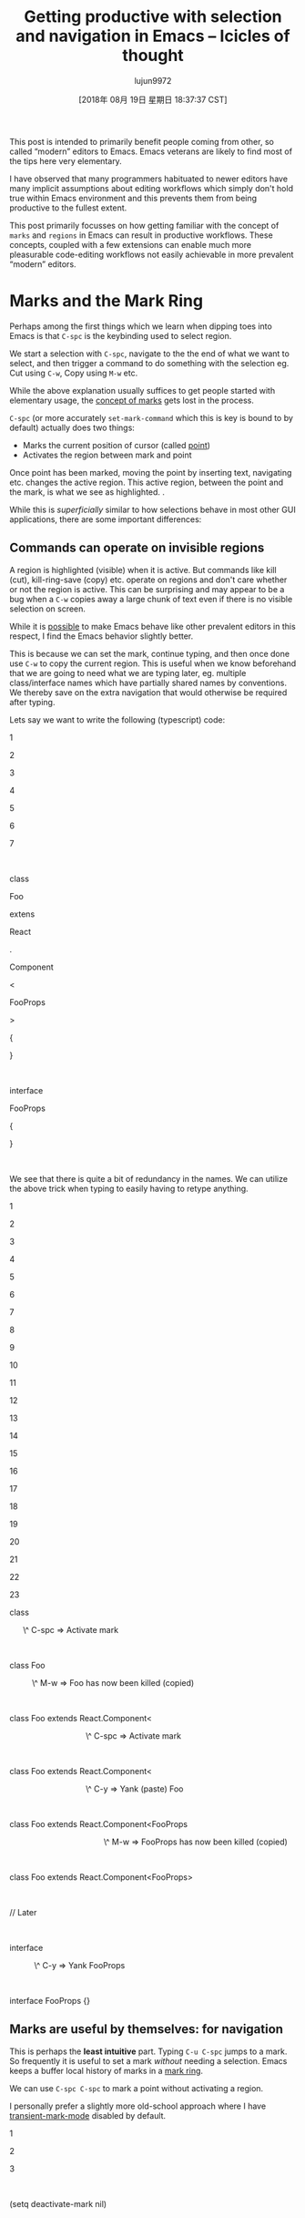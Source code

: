 #+TITLE: Getting productive with selection and navigation in Emacs – Icicles of thought
#+URL: https://lorefnon.tech/2018/07/14/getting-productive-with-selection-and-navigation-in-emacs/#footnote-2-src
#+AUTHOR: lujun9972
#+TAGS: raw
#+DATE: [2018年 08月 19日 星期日 18:37:37 CST]
#+LANGUAGE:  zh-CN
#+OPTIONS:  H:6 num:nil toc:t \n:nil ::t |:t ^:nil -:nil f:t *:t <:nil
This post is intended to primarily benefit people coming from other, so called “modern” editors to Emacs. Emacs veterans are likely to find most of the tips here very elementary.

I have observed that many programmers habituated to newer editors have many implicit assumptions about editing workflows which simply don't hold true within Emacs environment and this prevents them from being productive to the fullest extent.

This post primarily focusses on how getting familiar with the concept of =marks= and =regions= in Emacs can result in productive workflows. These concepts, coupled with a few extensions can enable much more pleasurable code-editing workflows not easily achievable in more prevalent “modern” editors.

* Marks and the Mark Ring
   :PROPERTIES:
   :CUSTOM_ID: marks-and-the-mark-ring
   :END:

Perhaps among the first things which we learn when dipping toes into Emacs is that =C-spc= is the keybinding used to select region.

We start a selection with =C-spc=, navigate to the the end of what we want to select, and then trigger a command to do something with the selection eg. Cut using =C-w=, Copy using =M-w= etc.

While the above explanation usually suffices to get people started with elementary usage, the [[https://www.gnu.org/software/emacs/manual/html_node/emacs/Setting-Mark.html][concept of marks]] gets lost in the process.

=C-spc= (or more accurately =set-mark-command= which this is key is bound to by default) actually does two things:

- Marks the current position of cursor (called [[https://www.gnu.org/software/emacs/manual/html_node/emacs/Point.html][point]])
- Activates the region between mark and point

Once point has been marked, moving the point by inserting text, navigating etc. changes the active region. This active region, between the point and the mark, is what we see as highlighted. .

While this is /superficially/ similar to how selections behave in most other GUI applications, there are some important differences:

** Commands can operate on invisible regions
    :PROPERTIES:
    :CUSTOM_ID: commands-can-operate-on-invisible-regions
    :END:

A region is highlighted (visible) when it is active. But commands like kill (cut), kill-ring-save (copy) etc. operate on regions and don't care whether or not the region is active. This can be surprising and may appear to be a bug when a =C-w= copies away a large chunk of text even if there is no visible selection on screen.

While it is [[https://emacs.stackexchange.com/questions/2701/only-allow-kill-ring-save-if-there-is-highlighted-text][possible]] to make Emacs behave like other prevalent editors in this respect, I find the Emacs behavior slightly better.

This is because we can set the mark, continue typing, and then once done use =C-w= to copy the current region. This is useful when we know beforehand that we are going to need what we are typing later, eg. multiple class/interface names which have partially shared names by conventions. We thereby save on the extra navigation that would otherwise be required after typing.

Lets say we want to write the following (typescript) code:

1

2

3

4

5

6

7

 

class

Foo

extens

React

.

Component

<

FooProps

>

{

}

 

interface

FooProps

{

}

 

We see that there is quite a bit of redundancy in the names. We can utilize the above trick when typing to easily having to retype anything.

[[https://lorefnon.tech/wp-content/uploads/2018/07/emacs-1.gif]]

1

2

3

4

5

6

7

8

9

10

11

12

13

14

15

16

17

18

19

20

21

22

23

class

      \^ C-spc => Activate mark

 

class Foo

          \^ M-w => Foo has now been killed (copied)

 

class Foo extends React.Component<

                                  \^ C-spc => Activate mark

 

class Foo extends React.Component<

                                  \^ C-y => Yank (paste) Foo

 

class Foo extends React.Component<FooProps

                                          \^ M-w => FooProps has now been killed (copied)

 

class Foo extends React.Component<FooProps>

 

// Later

 

interface

           \^ C-y => Yank FooProps

 

interface FooProps {}

** Marks are useful by themselves: for navigation
    :PROPERTIES:
    :CUSTOM_ID: marks-are-useful-by-themselves-for-navigation
    :END:

This is perhaps the *least intuitive* part. Typing =C-u C-spc= jumps to a mark. So frequently it is useful to set a mark /without/ needing a selection. Emacs keeps a buffer local history of marks in a [[https://www.gnu.org/software/emacs/manual/html_node/emacs/Mark-Ring.html][mark ring]].

We can use =C-spc C-spc= to mark a point without activating a region.

I personally prefer a slightly more old-school approach where I have [[https://www.emacswiki.org/emacs/TransientMarkMode][transient-mark-mode]] disabled by default.

1

2

3

 

(setq deactivate-mark nil)

 

In this configuration, the regions are not visible by default, and =C-spc= just sets the mark and does not activate a region.

It is occassionally convenient to highlight the region which will be selected, and for these cases we can can press =C-spc C-spc=. The double invocation temporarily activates the transient mark mode and active regions become visible.

** Helm integration
    :PROPERTIES:
    :CUSTOM_ID: helm-integration
    :END:

Helm is a sophisticated completion system that vastly overhauls the development workflow in Emacs. This tutorial does not focus on helm, an [[https://tuhdo.github.io/helm-intro.html][excellent one]] has already been written by Tuh Do. Helm requires some getting used to, but once habituated, its somewhat unconventional out-of-order matching system gets the job done a lot faster than other prevalent prefix-based or fuzzy-matching completion systems.

Helm provides a command =helm-mark-ring= which shows all active marks in current buffer, and makes it easy to quickly jump to them. There is an analogous command =helm-all-mark-rings= which shows all marks across buffers.

[[https://lorefnon.tech/wp-content/uploads/2018/07/Screenshot-from-2018-07-09-01-56-23-1.png]]

While marks are useful for a small number of recent locations, when we are exploring large projects, it is useful to tag points with a name, which are easy to remember and get back to. This is easily done by [[https://www.gnu.org/software/emacs/manual/html_node/emacs/Bookmarks.html][bookmarks]].

Not surprisingly helm provides a way to browse bookmarks too.

[[https://lorefnon.tech/wp-content/uploads/2018/07/Screenshot-from-2018-07-09-02-00-10-e1531511960485.png]]

The bookmark will by default take the name from current region (useful for bookmarking definition sites of symbols in code), or if a region is not active, the current file name.

It is also possible to save points to [[https://www.gnu.org/software/emacs/manual/html_node/emacs/Position-Registers.html][registers]] and access them later, but I don't find myself using them much. Unlike registers, bookmarks are persistend over sessions, and can have descriptive names -- both of which I find desirable when working with larger projects.

* More on regions
   :PROPERTIES:
   :CUSTOM_ID: more-on-regions
   :END:

Now that we know about marks, let us focus a bit on regions. As we mentioned above, a region is the area between point and a mark.

Regions allow us to perform operations on a selection of text. Like the bookmark-set command described above, many commands have special support for active regions when it makes sense to simplify workflow in the context.

Browsing Emacs documentation every once in a while is guaranteed to be a rewarding experience.

** Expanding selections
    :PROPERTIES:
    :CUSTOM_ID: expanding-selections
    :END:

In modern editors, we usually select a region by mouse or by use shift+arrow keys and if we realize later that the starting of selection was wrong, maybe we left out a character or a word, woops ! We have to start again.

In Emacs this is not the case.

Once we have a region, between a point and mark, we can use =C-x C-x= to exchange the point and the mark. The relevant command is appropriately called exchange-point-and-mark.

1

2

3

4

5

6

7

8

9

10

11

12

13

14

15

16

17

18

19

20

21

22

23

24

25

26

27

28

29

30

31

32

33

34

35

36

37

38

39

 

Lorem ipsum dolor sit amet

      \^ Cursor

 

 

      Point

      |

      Mark

      |

Lorem ipsum dolor sit amet

      \^ C-spc

 

 

      Mark          Point

      | ----region--|

      |             |

Lorem ipsum dolor sit amet

         move       \^

         forward ->

 

 

 

      Mark          Point

      | ----region--|

      |             |

Lorem ipsum dolor sit amet

                    \^

                    C-x C-x

 

 

 

      Point         Mark

      | ----region--|

      |             |

Lorem ipsum dolor sit amet

 

     Point and mark interchanged

 

 

Note that we still effectively have the same region. Exchanging point and mark allows us to grow (or shrink) the region from either ends.

* Expanding and narrowing selections
   :PROPERTIES:
   :CUSTOM_ID: expanding-and-narrowing-selections
   :END:

Why navigation and selection usually coupled, navigation is not always the best option to expand selection.

Magnar Sveen has written a very useful package [[https://github.com/magnars/expand-region.el][expand-region]] which allows us to create a region from the point and expand it by semantic units.

So first invocation selects a word, and then the next invocation expands the region to a symbol, further to a string, further to the string wrapped in quotes and so on to encompass the whole line and finally the whole buffer.

* Rectangular selections
   :PROPERTIES:
   :CUSTOM_ID: rectangular-selections
   :END:

Emacs also provides a somewhat unique feature for selecting two dimensional [[https://www.gnu.org/software/emacs/manual/html_node/emacs/Rectangles.html][rectangles]] of code. This is useful when working with tabular data, log files etc. as well as when creating ascii art.

[[https://www.gnu.org/software/emacs/manual/html_node/emacs/CUA-Bindings.html][CUA bindings]] come with an enhanced rectangle mode which I prefer over the above.

[[https://lorefnon.tech/wp-content/uploads/2018/07/Screenshot-from-2018-07-09-02-55-30.png]]

One great feature here, is the ability to cycle through the corners and expand the rectangles in all directions

[[https://lorefnon.tech/wp-content/uploads/2018/07/emacs-2.gif]]

* Other navigation tips
   :PROPERTIES:
   :CUSTOM_ID: other-navigation-tips
   :END:

** Jumping to locations of recent changes
    :PROPERTIES:
    :CUSTOM_ID: jumping-to-locations-of-recent-changes
    :END:

It is often useful to jump to the location where a change was recently made. The appropriately named [[https://www.emacswiki.org/emacs/GotoLastChange][GotoLastChange extension]] is a very useful one that allows us to travel along the locations of edits.

* Incremental search for navigation
   :PROPERTIES:
   :CUSTOM_ID: incremental-search-for-navigation
   :END:

Incremental search (=C-s=) of emacs is really helpful quick navigation. isearch-forward and its regex powered companion isearch-companion-forward quickly become the goto utilities for navigating through large code files.

** ISearch and Marks
    :PROPERTIES:
    :CUSTOM_ID: isearch-and-marks
    :END:

When you start an incremental search, as you type, your cursor will move to the tail end of the next (best) prefix-match.

When you complete the search with enter, the point where the search started is marked. This makes it possible to quickly jump back to the point from where we originally started entering the isearch query.

A common error is to assume that the isearch match is an active region. *It is not.* As should be obvious from the statement above, the region at the point of completion of search, is from the point where started the isearch to the point where the search finished.

It is, however, frequently useful to have the matched content as the region, which can be accomplished by marking the head of the current match. This can be done by using =C-r= to jump to head of current match.

1

2

3

4

5

6

7

8

9

10

11

12

13

14

15

16

17

18

19

20

21

22

23

24

25

26

27

28

29

30

31

32

33

34

35

36

37

38

39

40

41

42

43

44

45

46

47

48

49

50

51

52

53

54

55

56

57

58

59

60

61

62

63

64

65

66

67

68

class SomeClass extends React.Component {

\^

Original cursor position

 

 

class SomeClass extends React.Component {

\^

C-s => Initiate isearch

 

                              Head end of match

                              |  Tail end of match

                              |  |

class SomeClass extends React.Component {

        -- type "comp" -->       \^

 

 

class SomeClass extends React.Component {

                                 \^ C-r (Without dismissing the search)

 

 

Mark

|

class SomeClass extends React.Component {

                              \^ (point moves to head of match)

 

 

class SomeClass extends React.Component {

                              \^ C-spc

 

 

Mark                          Mark

|                             |

class SomeClass extends React.Component {

                              \^

 

 

Mark                          Mark

|                             |

class SomeClass extends React.Component {

                              \^ C-s C-s

 

 

Mark                          Mark

|                             |

class SomeClass extends React.Component {

                                 \^ Point moves to tail end of search

 

 

Mark                          Mark

|                             |

class SomeClass extends React.Component {

                                 \^ C-u C-spc

 

 

Mark                          

|                            

class SomeClass extends React.Component {

                              \^ (point -> mark)

 

 

Mark                          

|                            

class SomeClass extends React.Component {

                              \^ C-u C-spc

 

 

class SomeClass extends React.Component {

\^ (point -> mark)

In addition to incremental-search, I have found a few other utilities very helpful for navigating through projects:

** Helm-swoop
    :PROPERTIES:
    :CUSTOM_ID: helm-swoop
    :END:

[[https://github.com/ShingoFukuyama/helm-swoop][Helm swoop]] provides an efficient way to find matches across files. It provides a helm friendly way to rapidly jump to a matching line anywhere in the entire project.

An example from their [[https://github.com/ShingoFukuyama/helm-swoop][home page]]:

[[https://raw.githubusercontent.com/ShingoFukuyama/images/master/helm-swoop.gif]]

** Avy
    :PROPERTIES:
    :CUSTOM_ID: avy
    :END:

[[https://github.com/abo-abo/avy][Avy]] provides a novel approach that requires fewer keystrokes than an isearch for jumping to a specific location that is already visible. Usually within three keystrokes we can jump to any location in the visible area of the buffer.

[[https://lorefnon.tech/wp-content/uploads/2018/07/emacs-3.gif]]

* Navigating to punctuation
   :PROPERTIES:
   :CUSTOM_ID: navigating-to-punctuation
   :END:

In programming contexts it is often useful to navigation to punctuation markers close by. Prolific blogger Xah Lee has shared [[http://ergoemacs.org/emacs/emacs_jump_to_punctuations.html][some snippets]] of elisp for achieving the same.

* Multiple cursors
   :PROPERTIES:
   :CUSTOM_ID: multiple-cursors
   :END:

A feature common now a days in many editors is the support for multiple cursors. It is useful to do things like editing the same text occurring multiple times simultaneously.

[[https://i.stack.imgur.com/TLZpd.gif]]

If you are really fond of multi-cursor style editing, Magnar once again has you covered with [[https://github.com/magnars/multiple-cursors.el][multiple-cursors]].

I usually prefer a more conventional approach, where we can record an edit action as a macro, and then quickly apply in multiple positions.

Emacs Wiki has a [[https://www.emacswiki.org/emacs/KeyboardMacros][good overview]] on usage of macros.

The advantage over the multiple-cursor approach in that it is much more powerful and composable with any of the navigation patterns described above.

For instance, once a macro has been recorded, it is trivial to use =avy= to jump to the end of the third word starting with a, and then apply the macro there.

The disadvantage of course is that it requires slightly more keystrokes, but often the flexibility is worth it.

Another utility I occasionally use is [[https://github.com/wence-/elisp/blob/master/multi-region.el][multi-region]] which makes it very easy to mark multiple regions of text and then run a command scoped to each region.

* Further resources
   :PROPERTIES:
   :CUSTOM_ID: further-resources
   :END:

Of course, Emacs is famously a “self-documenting” editor. So =M-x help-with-tutorial= and =M-x help= are the definitive resources for learning Emacs.

In addition, following are some great resources I have frequently found useful:

+ [[http://pragmaticemacs.com/][Pragmatic Emacs]]
+ [[https://www.emacswiki.org/][Emacs Wiki]]
+ [[https://www.masteringemacs.org/][Mastering Emacs]]

